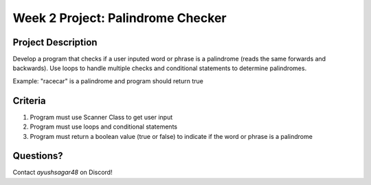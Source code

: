 Week 2 Project: Palindrome Checker
==================================

Project Description
-------------------
Develop a program that checks if a user inputed word or phrase is a palindrome (reads the same forwards and backwards). Use loops to handle multiple checks and conditional statements to determine palindromes.

Example: "racecar" is a palindrome and program should return true

Criteria
--------
1. Program must use Scanner Class to get user input
2. Program must use loops and conditional statements
3. Program must return a boolean value (true or false) to indicate if the word or phrase is a palindrome

Questions?
----------
Contact *ayushsagar48* on Discord!
